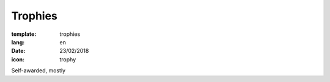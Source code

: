 Trophies
########

:template: trophies
:lang: en
:date: 23/02/2018
:icon: trophy

Self-awarded, mostly

